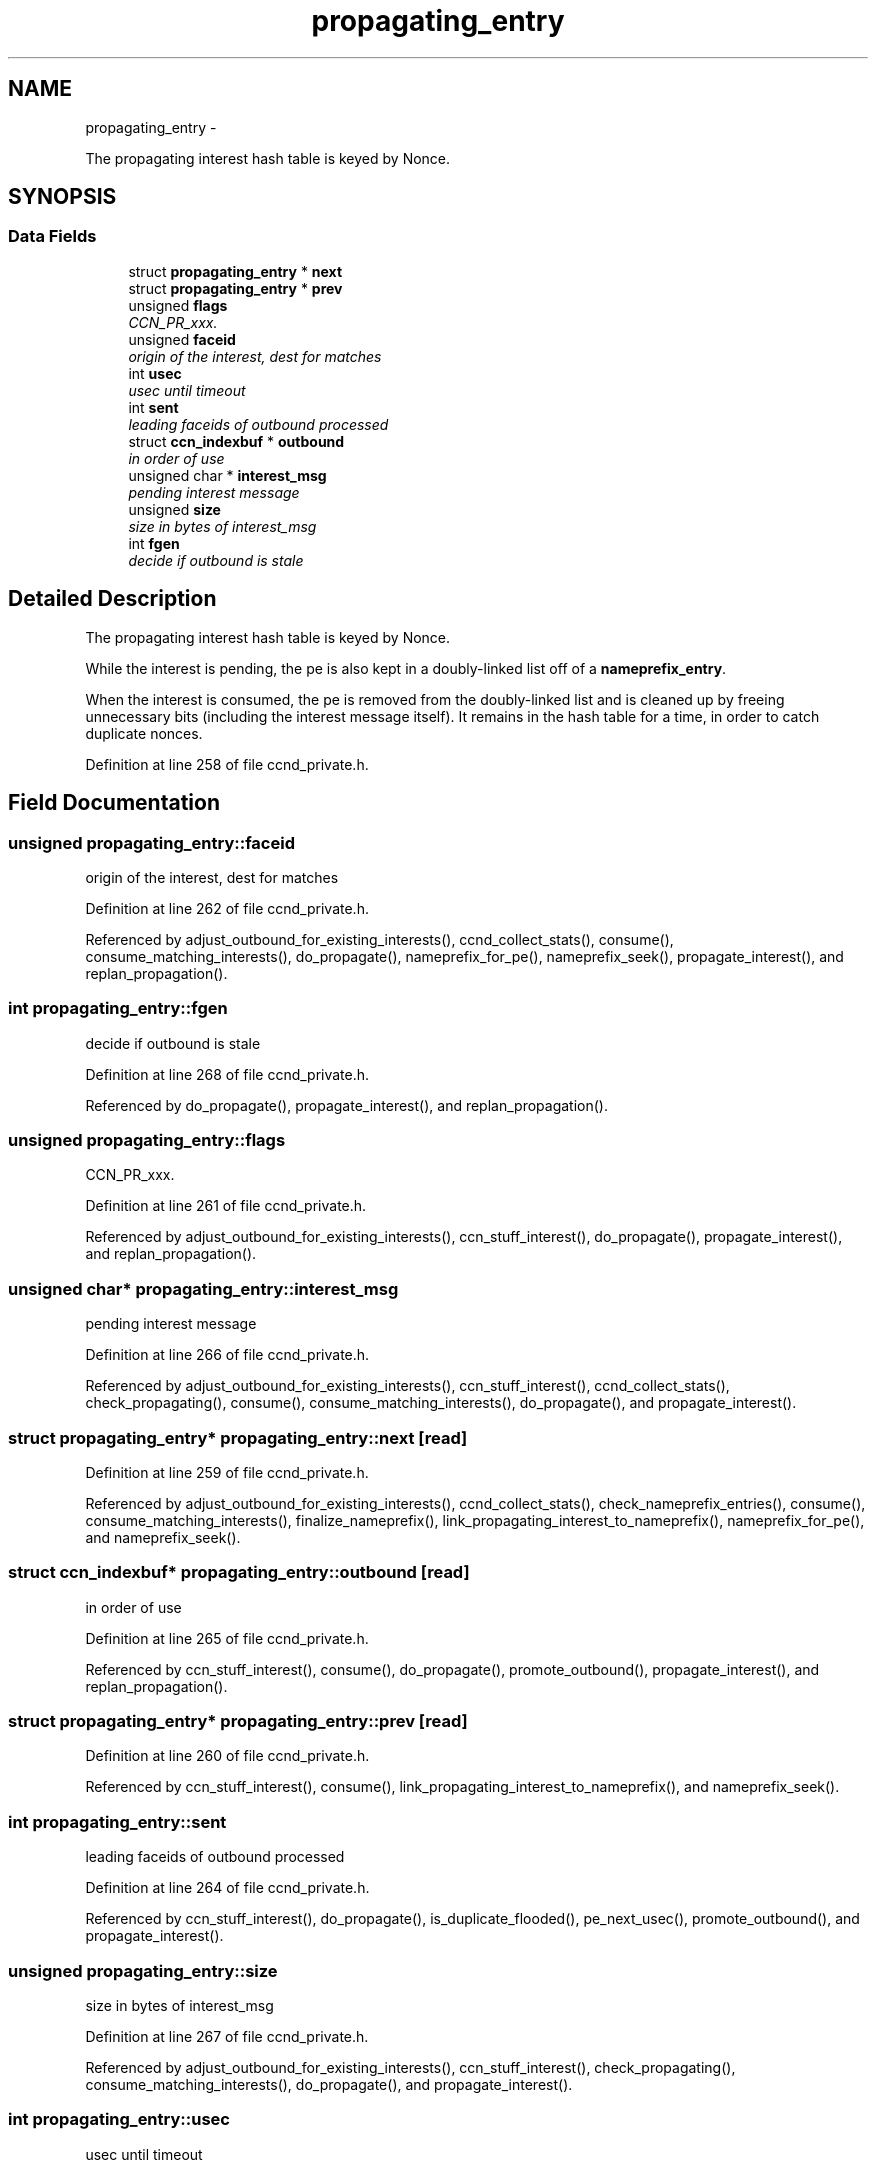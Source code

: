 .TH "propagating_entry" 3 "4 Nov 2010" "Version 0.3.0" "Content-Centric Networking in C" \" -*- nroff -*-
.ad l
.nh
.SH NAME
propagating_entry \- 
.PP
The propagating interest hash table is keyed by Nonce.  

.SH SYNOPSIS
.br
.PP
.SS "Data Fields"

.in +1c
.ti -1c
.RI "struct \fBpropagating_entry\fP * \fBnext\fP"
.br
.ti -1c
.RI "struct \fBpropagating_entry\fP * \fBprev\fP"
.br
.ti -1c
.RI "unsigned \fBflags\fP"
.br
.RI "\fICCN_PR_xxx. \fP"
.ti -1c
.RI "unsigned \fBfaceid\fP"
.br
.RI "\fIorigin of the interest, dest for matches \fP"
.ti -1c
.RI "int \fBusec\fP"
.br
.RI "\fIusec until timeout \fP"
.ti -1c
.RI "int \fBsent\fP"
.br
.RI "\fIleading faceids of outbound processed \fP"
.ti -1c
.RI "struct \fBccn_indexbuf\fP * \fBoutbound\fP"
.br
.RI "\fIin order of use \fP"
.ti -1c
.RI "unsigned char * \fBinterest_msg\fP"
.br
.RI "\fIpending interest message \fP"
.ti -1c
.RI "unsigned \fBsize\fP"
.br
.RI "\fIsize in bytes of interest_msg \fP"
.ti -1c
.RI "int \fBfgen\fP"
.br
.RI "\fIdecide if outbound is stale \fP"
.in -1c
.SH "Detailed Description"
.PP 
The propagating interest hash table is keyed by Nonce. 

While the interest is pending, the pe is also kept in a doubly-linked list off of a \fBnameprefix_entry\fP.
.PP
When the interest is consumed, the pe is removed from the doubly-linked list and is cleaned up by freeing unnecessary bits (including the interest message itself). It remains in the hash table for a time, in order to catch duplicate nonces. 
.PP
Definition at line 258 of file ccnd_private.h.
.SH "Field Documentation"
.PP 
.SS "unsigned \fBpropagating_entry::faceid\fP"
.PP
origin of the interest, dest for matches 
.PP
Definition at line 262 of file ccnd_private.h.
.PP
Referenced by adjust_outbound_for_existing_interests(), ccnd_collect_stats(), consume(), consume_matching_interests(), do_propagate(), nameprefix_for_pe(), nameprefix_seek(), propagate_interest(), and replan_propagation().
.SS "int \fBpropagating_entry::fgen\fP"
.PP
decide if outbound is stale 
.PP
Definition at line 268 of file ccnd_private.h.
.PP
Referenced by do_propagate(), propagate_interest(), and replan_propagation().
.SS "unsigned \fBpropagating_entry::flags\fP"
.PP
CCN_PR_xxx. 
.PP
Definition at line 261 of file ccnd_private.h.
.PP
Referenced by adjust_outbound_for_existing_interests(), ccn_stuff_interest(), do_propagate(), propagate_interest(), and replan_propagation().
.SS "unsigned char* \fBpropagating_entry::interest_msg\fP"
.PP
pending interest message 
.PP
Definition at line 266 of file ccnd_private.h.
.PP
Referenced by adjust_outbound_for_existing_interests(), ccn_stuff_interest(), ccnd_collect_stats(), check_propagating(), consume(), consume_matching_interests(), do_propagate(), and propagate_interest().
.SS "struct \fBpropagating_entry\fP* \fBpropagating_entry::next\fP\fC [read]\fP"
.PP
Definition at line 259 of file ccnd_private.h.
.PP
Referenced by adjust_outbound_for_existing_interests(), ccnd_collect_stats(), check_nameprefix_entries(), consume(), consume_matching_interests(), finalize_nameprefix(), link_propagating_interest_to_nameprefix(), nameprefix_for_pe(), and nameprefix_seek().
.SS "struct \fBccn_indexbuf\fP* \fBpropagating_entry::outbound\fP\fC [read]\fP"
.PP
in order of use 
.PP
Definition at line 265 of file ccnd_private.h.
.PP
Referenced by ccn_stuff_interest(), consume(), do_propagate(), promote_outbound(), propagate_interest(), and replan_propagation().
.SS "struct \fBpropagating_entry\fP* \fBpropagating_entry::prev\fP\fC [read]\fP"
.PP
Definition at line 260 of file ccnd_private.h.
.PP
Referenced by ccn_stuff_interest(), consume(), link_propagating_interest_to_nameprefix(), and nameprefix_seek().
.SS "int \fBpropagating_entry::sent\fP"
.PP
leading faceids of outbound processed 
.PP
Definition at line 264 of file ccnd_private.h.
.PP
Referenced by ccn_stuff_interest(), do_propagate(), is_duplicate_flooded(), pe_next_usec(), promote_outbound(), and propagate_interest().
.SS "unsigned \fBpropagating_entry::size\fP"
.PP
size in bytes of interest_msg 
.PP
Definition at line 267 of file ccnd_private.h.
.PP
Referenced by adjust_outbound_for_existing_interests(), ccn_stuff_interest(), check_propagating(), consume_matching_interests(), do_propagate(), and propagate_interest().
.SS "int \fBpropagating_entry::usec\fP"
.PP
usec until timeout 
.PP
Definition at line 263 of file ccnd_private.h.
.PP
Referenced by adjust_outbound_for_existing_interests(), consume(), do_propagate(), pe_next_usec(), and propagate_interest().

.SH "Author"
.PP 
Generated automatically by Doxygen for Content-Centric Networking in C from the source code.
